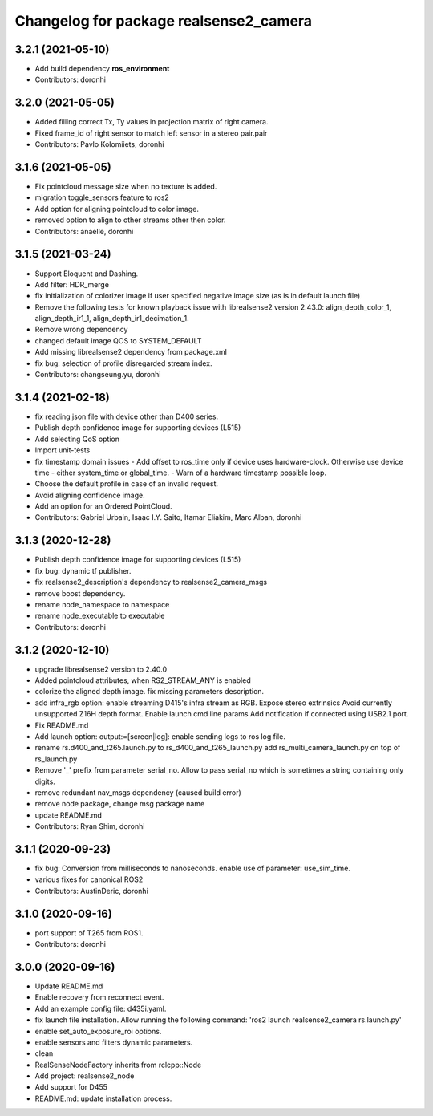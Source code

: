 ^^^^^^^^^^^^^^^^^^^^^^^^^^^^^^^^^^^^^^^
Changelog for package realsense2_camera
^^^^^^^^^^^^^^^^^^^^^^^^^^^^^^^^^^^^^^^

3.2.1 (2021-05-10)
------------------
* Add build dependency **ros_environment**
* Contributors: doronhi

3.2.0 (2021-05-05)
------------------
* Added filling correct Tx, Ty values in projection matrix of right camera.
* Fixed frame_id of right sensor to match left sensor in a stereo pair.pair
* Contributors: Pavlo Kolomiiets, doronhi

3.1.6 (2021-05-05)
------------------
* Fix pointcloud message size when no texture is added.
* migration toggle_sensors feature to ros2
* Add option for aligning pointcloud to color image.
* removed option to align to other streams other then color.
* Contributors: anaelle, doronhi

3.1.5 (2021-03-24)
------------------
* Support Eloquent and Dashing.
* Add filter: HDR_merge
* fix initialization of colorizer image if user specified negative image size (as is in default launch file)
* Remove the following tests for known playback issue with librealsense2 version 2.43.0: align_depth_color_1, align_depth_ir1_1, align_depth_ir1_decimation_1.
* Remove wrong dependency
* changed default image QOS to SYSTEM_DEFAULT
* Add missing librealsense2 dependency from package.xml
* fix bug: selection of profile disregarded stream index.
* Contributors: changseung.yu, doronhi

3.1.4 (2021-02-18)
------------------
* fix reading json file with device other than D400 series.
* Publish depth confidence image for supporting devices (L515)
* Add selecting QoS option
* Import unit-tests
* fix timestamp domain issues
  - Add offset to ros_time only if device uses hardware-clock. Otherwise use device time - either system_time or global_time.
  - Warn of a hardware timestamp possible loop.
* Choose the default profile in case of an invalid request.
* Avoid aligning confidence image.
* Add an option for an Ordered PointCloud.
* Contributors: Gabriel Urbain, Isaac I.Y. Saito, Itamar Eliakim, Marc Alban, doronhi

3.1.3 (2020-12-28)
------------------
* Publish depth confidence image for supporting devices (L515)
* fix bug: dynamic tf publisher.
* fix realsense2_description's dependency to realsense2_camera_msgs
* remove boost dependency.
* rename node_namespace to namespace
* rename node_executable to executable
* Contributors: doronhi

3.1.2 (2020-12-10)
------------------
* upgrade librealsense2 version to 2.40.0
* Added pointcloud attributes, when RS2_STREAM_ANY is enabled
* colorize the aligned depth image.
  fix missing parameters description.
* add infra_rgb option: enable streaming D415's infra stream as RGB.
  Expose stereo extrinsics
  Avoid currently unsupported Z16H depth format.
  Enable launch cmd line params
  Add notification if connected using USB2.1 port.
* Fix README.md
* Add launch option: output:=[screen|log]: enable sending logs to ros log file.
* rename rs.d400_and_t265.launch.py to rs_d400_and_t265_launch.py
  add rs_multi_camera_launch.py on top of rs_launch.py
* Remove '_' prefix from parameter serial_no. Allow to pass serial_no which is sometimes a string containing only digits.
* remove redundant nav_msgs dependency (caused build error)
* remove node package, change msg package name
* update README.md
* Contributors: Ryan Shim, doronhi

3.1.1 (2020-09-23)
------------------
* fix bug: Conversion from milliseconds to nanoseconds.
  enable use of parameter: use_sim_time.
* various fixes for canonical ROS2
* Contributors: AustinDeric, doronhi

3.1.0 (2020-09-16)
------------------
* port support of T265 from ROS1.
* Contributors: doronhi

3.0.0 (2020-09-16)
------------------
* Update README.md
* Enable recovery from reconnect event.
* Add an example config file: d435i.yaml.
* fix launch file installation. Allow running the following command: 'ros2 launch realsense2_camera rs.launch.py'
* enable set_auto_exposure_roi options.
* enable sensors and filters dynamic parameters.
* clean
* RealSenseNodeFactory inherits from rclcpp::Node
* Add project: realsense2_node
* Add support for D455
* README.md: update installation process.
